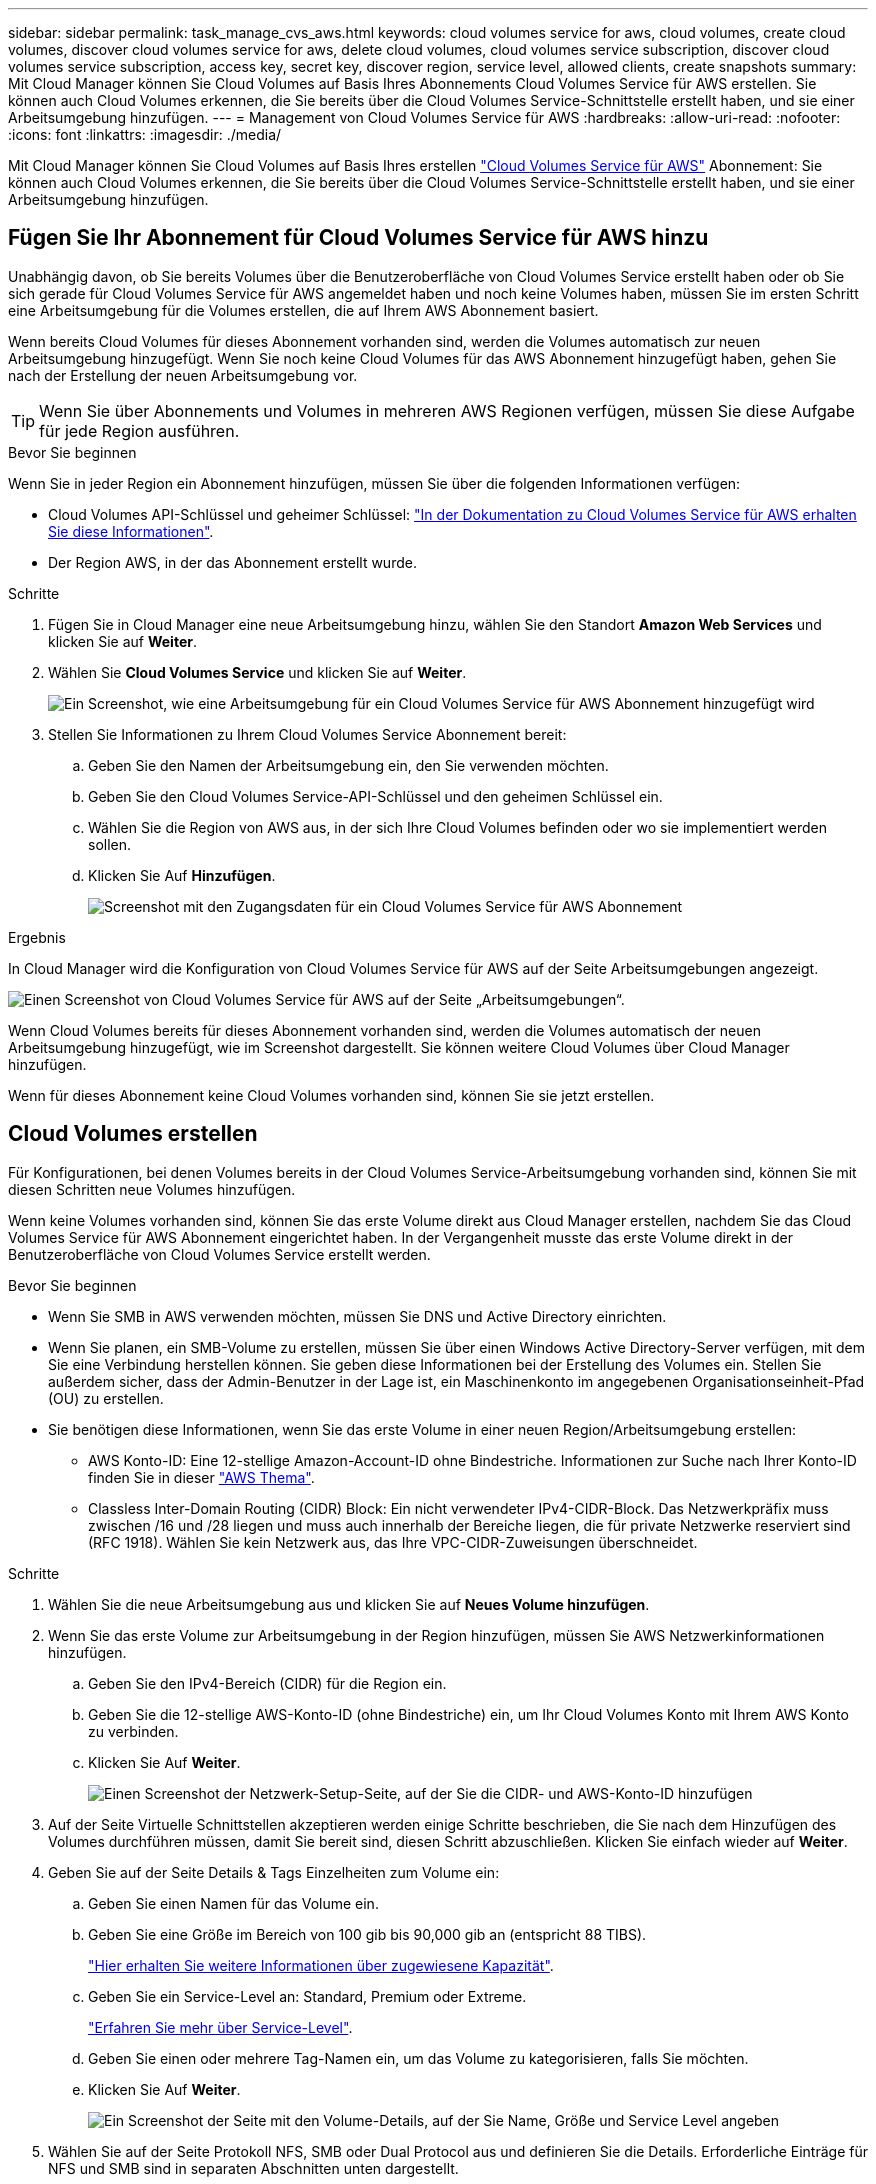 ---
sidebar: sidebar 
permalink: task_manage_cvs_aws.html 
keywords: cloud volumes service for aws, cloud volumes, create cloud volumes, discover cloud volumes service for aws, delete cloud volumes, cloud volumes service subscription, discover cloud volumes service subscription, access key, secret key, discover region, service level, allowed clients, create snapshots 
summary: Mit Cloud Manager können Sie Cloud Volumes auf Basis Ihres Abonnements Cloud Volumes Service für AWS erstellen. Sie können auch Cloud Volumes erkennen, die Sie bereits über die Cloud Volumes Service-Schnittstelle erstellt haben, und sie einer Arbeitsumgebung hinzufügen. 
---
= Management von Cloud Volumes Service für AWS
:hardbreaks:
:allow-uri-read: 
:nofooter: 
:icons: font
:linkattrs: 
:imagesdir: ./media/


[role="lead"]
Mit Cloud Manager können Sie Cloud Volumes auf Basis Ihres erstellen https://cloud.netapp.com/cloud-volumes-service-for-aws["Cloud Volumes Service für AWS"^] Abonnement: Sie können auch Cloud Volumes erkennen, die Sie bereits über die Cloud Volumes Service-Schnittstelle erstellt haben, und sie einer Arbeitsumgebung hinzufügen.



== Fügen Sie Ihr Abonnement für Cloud Volumes Service für AWS hinzu

Unabhängig davon, ob Sie bereits Volumes über die Benutzeroberfläche von Cloud Volumes Service erstellt haben oder ob Sie sich gerade für Cloud Volumes Service für AWS angemeldet haben und noch keine Volumes haben, müssen Sie im ersten Schritt eine Arbeitsumgebung für die Volumes erstellen, die auf Ihrem AWS Abonnement basiert.

Wenn bereits Cloud Volumes für dieses Abonnement vorhanden sind, werden die Volumes automatisch zur neuen Arbeitsumgebung hinzugefügt. Wenn Sie noch keine Cloud Volumes für das AWS Abonnement hinzugefügt haben, gehen Sie nach der Erstellung der neuen Arbeitsumgebung vor.


TIP: Wenn Sie über Abonnements und Volumes in mehreren AWS Regionen verfügen, müssen Sie diese Aufgabe für jede Region ausführen.

.Bevor Sie beginnen
Wenn Sie in jeder Region ein Abonnement hinzufügen, müssen Sie über die folgenden Informationen verfügen:

* Cloud Volumes API-Schlüssel und geheimer Schlüssel: https://docs.netapp.com/us-en/cloud_volumes/aws/reference_cloud_volume_apis.html#finding-the-api-url-api-key-and-secret-key["In der Dokumentation zu Cloud Volumes Service für AWS erhalten Sie diese Informationen"^].
* Der Region AWS, in der das Abonnement erstellt wurde.


.Schritte
. Fügen Sie in Cloud Manager eine neue Arbeitsumgebung hinzu, wählen Sie den Standort *Amazon Web Services* und klicken Sie auf *Weiter*.
. Wählen Sie *Cloud Volumes Service* und klicken Sie auf *Weiter*.
+
image:screenshot_add_cvs_aws_working_env.png["Ein Screenshot, wie eine Arbeitsumgebung für ein Cloud Volumes Service für AWS Abonnement hinzugefügt wird"]

. Stellen Sie Informationen zu Ihrem Cloud Volumes Service Abonnement bereit:
+
.. Geben Sie den Namen der Arbeitsumgebung ein, den Sie verwenden möchten.
.. Geben Sie den Cloud Volumes Service-API-Schlüssel und den geheimen Schlüssel ein.
.. Wählen Sie die Region von AWS aus, in der sich Ihre Cloud Volumes befinden oder wo sie implementiert werden sollen.
.. Klicken Sie Auf *Hinzufügen*.
+
image:screenshot_add_cvs_aws_credentials.png["Screenshot mit den Zugangsdaten für ein Cloud Volumes Service für AWS Abonnement"]





.Ergebnis
In Cloud Manager wird die Konfiguration von Cloud Volumes Service für AWS auf der Seite Arbeitsumgebungen angezeigt.

image:screenshot_cvs_aws_cloud.gif["Einen Screenshot von Cloud Volumes Service für AWS auf der Seite „Arbeitsumgebungen“."]

Wenn Cloud Volumes bereits für dieses Abonnement vorhanden sind, werden die Volumes automatisch der neuen Arbeitsumgebung hinzugefügt, wie im Screenshot dargestellt. Sie können weitere Cloud Volumes über Cloud Manager hinzufügen.

Wenn für dieses Abonnement keine Cloud Volumes vorhanden sind, können Sie sie jetzt erstellen.



== Cloud Volumes erstellen

Für Konfigurationen, bei denen Volumes bereits in der Cloud Volumes Service-Arbeitsumgebung vorhanden sind, können Sie mit diesen Schritten neue Volumes hinzufügen.

Wenn keine Volumes vorhanden sind, können Sie das erste Volume direkt aus Cloud Manager erstellen, nachdem Sie das Cloud Volumes Service für AWS Abonnement eingerichtet haben. In der Vergangenheit musste das erste Volume direkt in der Benutzeroberfläche von Cloud Volumes Service erstellt werden.

.Bevor Sie beginnen
* Wenn Sie SMB in AWS verwenden möchten, müssen Sie DNS und Active Directory einrichten.
* Wenn Sie planen, ein SMB-Volume zu erstellen, müssen Sie über einen Windows Active Directory-Server verfügen, mit dem Sie eine Verbindung herstellen können. Sie geben diese Informationen bei der Erstellung des Volumes ein. Stellen Sie außerdem sicher, dass der Admin-Benutzer in der Lage ist, ein Maschinenkonto im angegebenen Organisationseinheit-Pfad (OU) zu erstellen.
* Sie benötigen diese Informationen, wenn Sie das erste Volume in einer neuen Region/Arbeitsumgebung erstellen:
+
** AWS Konto-ID: Eine 12-stellige Amazon-Account-ID ohne Bindestriche. Informationen zur Suche nach Ihrer Konto-ID finden Sie in dieser link:https://docs.aws.amazon.com/IAM/latest/UserGuide/console_account-alias.html["AWS Thema"^].
** Classless Inter-Domain Routing (CIDR) Block: Ein nicht verwendeter IPv4-CIDR-Block. Das Netzwerkpräfix muss zwischen /16 und /28 liegen und muss auch innerhalb der Bereiche liegen, die für private Netzwerke reserviert sind (RFC 1918). Wählen Sie kein Netzwerk aus, das Ihre VPC-CIDR-Zuweisungen überschneidet.




.Schritte
. Wählen Sie die neue Arbeitsumgebung aus und klicken Sie auf *Neues Volume hinzufügen*.
. Wenn Sie das erste Volume zur Arbeitsumgebung in der Region hinzufügen, müssen Sie AWS Netzwerkinformationen hinzufügen.
+
.. Geben Sie den IPv4-Bereich (CIDR) für die Region ein.
.. Geben Sie die 12-stellige AWS-Konto-ID (ohne Bindestriche) ein, um Ihr Cloud Volumes Konto mit Ihrem AWS Konto zu verbinden.
.. Klicken Sie Auf *Weiter*.
+
image:screenshot_cvs_aws_network_setup.png["Einen Screenshot der Netzwerk-Setup-Seite, auf der Sie die CIDR- und AWS-Konto-ID hinzufügen"]



. Auf der Seite Virtuelle Schnittstellen akzeptieren werden einige Schritte beschrieben, die Sie nach dem Hinzufügen des Volumes durchführen müssen, damit Sie bereit sind, diesen Schritt abzuschließen. Klicken Sie einfach wieder auf *Weiter*.
. Geben Sie auf der Seite Details & Tags Einzelheiten zum Volume ein:
+
.. Geben Sie einen Namen für das Volume ein.
.. Geben Sie eine Größe im Bereich von 100 gib bis 90,000 gib an (entspricht 88 TIBS).
+
link:reference_cvs_service_levels_and_quotas.html#allocated-capacity["Hier erhalten Sie weitere Informationen über zugewiesene Kapazität"^].

.. Geben Sie ein Service-Level an: Standard, Premium oder Extreme.
+
link:reference_cvs_service_levels_and_quotas.html#service-levels["Erfahren Sie mehr über Service-Level"^].

.. Geben Sie einen oder mehrere Tag-Namen ein, um das Volume zu kategorisieren, falls Sie möchten.
.. Klicken Sie Auf *Weiter*.
+
image:screenshot_cvs_vol_details_page.png["Ein Screenshot der Seite mit den Volume-Details, auf der Sie Name, Größe und Service Level angeben"]



. Wählen Sie auf der Seite Protokoll NFS, SMB oder Dual Protocol aus und definieren Sie die Details. Erforderliche Einträge für NFS und SMB sind in separaten Abschnitten unten dargestellt.
. Geben Sie im Feld Volume Path den Namen des Volume-Exports an, den Sie beim Mounten des Volumes sehen werden.
. Wenn Sie Dual-Protocol auswählen, können Sie den Sicherheitsstil durch Auswahl von NTFS oder UNIX auswählen. Sicherheitsstile beeinflussen den verwendeten Berechtigungstyp und die Art der Änderung der Berechtigungen.
+
** UNIX verwendet Bits im NFSv3 Modus, und nur NFS-Clients können Berechtigungen ändern.
** NTFS verwendet NTFS ACLs. Nur SMB-Clients können Berechtigungen ändern.


. Für NFS:
+
.. Wählen Sie im Feld NFS-Version NFSv3, NFSv4.1 oder beides, je nach Ihren Anforderungen.
.. Optional können Sie eine Exportrichtlinie erstellen, um die Clients zu identifizieren, die auf das Volume zugreifen können. Geben Sie Folgendes an:
+
*** Zulässige Clients unter Verwendung einer IP-Adresse oder eines Classless Inter-Domain Routing (CIDR).
*** Zugriffsrechte als Lese- und Schreibgeschützt.
*** Zugriffsprotokoll (oder Protokolle, wenn das Volume sowohl NFSv3 als auch NFSv4.1 Zugriff ermöglicht) für Benutzer verwendet.
*** Klicken Sie auf *+ Add Export Policy Rule*, wenn Sie zusätzliche Exportrichtlinien-Regeln definieren möchten.
+
Das folgende Bild zeigt die für das NFS-Protokoll ausgefüllte Volume-Seite:

+
image:screenshot_cvs_nfs_details.png["Ein Screenshot, der die Volume-Seite zeigt, die für ein NFS Cloud Volumes Service Volume ausgefüllt ist."]





. Für SMB:
+
.. Aktivieren Sie die SMB-Sitzungsverschlüsselung, indem Sie das Kontrollkästchen für SMB-Protokollverschlüsselung aktivieren.
.. Sie können das Volume in einen vorhandenen Windows Active Directory-Server integrieren, indem Sie die Felder im Abschnitt Active Directory ausfüllen:
+
[cols="25,75"]
|===
| Feld | Beschreibung 


| Primäre DNS-IP-Adresse | Die IP-Adressen der DNS-Server, die eine Namensauflösung für den SMB-Server angeben. Verwenden Sie ein Komma, um die IP-Adressen zu trennen, wenn Sie auf mehrere Server verweisen, z. B. 172.31.25.223, 172.31.2.74. 


| Active Directory-Domäne, der Sie beitreten möchten | Der FQDN der Active Directory (AD)-Domäne, der der SMB-Server beitreten soll. Verwenden Sie bei Verwendung von AWS Managed Microsoft AD den Wert aus dem Feld „Directory DNS Name“. 


| SMB Server NetBIOS-Name | Ein NetBIOS-Name für den zu erstellenden SMB-Server. 


| Anmeldeinformationen, die zur Aufnahme in die Domäne autorisiert sind | Der Name und das Kennwort eines Windows-Kontos mit ausreichenden Berechtigungen zum Hinzufügen von Computern zur angegebenen Organisationseinheit (OU) innerhalb der AD-Domäne. 


| Organisationseinheit | Die Organisationseinheit innerhalb der AD-Domäne, die mit dem SMB-Server verknüpft werden soll. Die Standardeinstellung ist CN=Computer für Verbindungen zu Ihrem eigenen Windows Active Directory Server. Wenn Sie von AWS verwaltete Microsoft AD als AD-Server für die Cloud Volumes Service konfigurieren, sollten Sie in diesem Feld *OU=Computers,OU=corp* eingeben. 
|===
+
Das folgende Bild zeigt die für das SMB-Protokoll ausgefüllte Volume-Seite:

+
image:screenshot_cvs_smb_details.png["Ein Screenshot, der die Seite des Volumes zeigt, die für ein SMB Cloud Volumes Service Volume ausgefüllt wurde."]

+

TIP: Sie sollten die Anleitung zu den AWS-Sicherheitseinstellungen befolgen, um die korrekte Integration von Cloud Volumes in Windows Active Directory-Server zu ermöglichen. Siehe link:reference_security_groups_windows_ad_servers.html["Einstellungen der AWS Sicherheitsgruppen für Windows AD Server"^] Finden Sie weitere Informationen.



. Wenn Sie auf der Seite „Volume from Snapshot“ möchten, dass dieses Volume auf Grundlage eines Snapshots eines vorhandenen Volumes erstellt werden soll, wählen Sie den Snapshot aus der Dropdown-Liste „Snapshot Name“ aus.
. Sie können auf der Seite Snapshot-Richtlinie Cloud Volumes Service aktivieren, um auf Grundlage eines Zeitplans Snapshot-Kopien Ihrer Volumes zu erstellen. Sie können dies jetzt tun oder das Volume zu einem späteren Zeitpunkt bearbeiten, um die Snapshot-Richtlinie zu definieren.
+
Siehe link:task_manage_cloud_volumes_snapshots.html#create_or_modify_a_snapshot_policy["Erstellen einer Snapshot-Richtlinie"^] Weitere Informationen zur Snapshot-Funktionalität.

. Klicken Sie Auf *Volumen Hinzufügen*.


Das neue Volumen wird der Arbeitsumgebung hinzugefügt.

.Nachdem Sie fertig sind
Wenn dies das erste Volume ist, das in diesem AWS-Abonnement erstellt wurde, müssen Sie die AWS Management Console starten, damit Sie die beiden virtuellen Schnittstellen akzeptieren können, die in dieser AWS Region zum Verbinden aller Cloud Volumes verwendet werden. Siehe https://docs.netapp.com/us-en/cloud_volumes/aws/media/cvs_aws_account_setup.pdf["NetApp Cloud Volumes Service für AWS – Account Setup Guide"^] Entsprechende Details.

Sie müssen die Schnittstellen innerhalb von 10 Minuten akzeptieren, nachdem Sie auf die Schaltfläche *Add Volume* geklickt haben, oder das System hat möglicherweise eine Auszeit. Sollte dies passieren, senden Sie eine E-Mail an cvs-support@netapp.com mit Ihrer AWS Kunden-ID und der NetApp Seriennummer. Der Support behebt das Problem, und Sie können den Onboarding-Prozess neu starten.

Fahren Sie dann mit fort link:task_manage_cvs_aws.html#mount-the-cloud-volume["Montieren des Cloud Volumes"].



== Montieren Sie das Cloud Volume

Ein Cloud-Volume kann in Ihre AWS Instanz eingebunden werden. Cloud Volumes unterstützen derzeit NFSv3 und NFSv4.1 für Linux- und UNIX-Clients sowie SMB 3.0 und 3.1.1 für Windows-Clients.

*Hinweis:* Bitte verwenden Sie das hervorgehobene Protokoll/Dialekt, das von Ihrem Kunden unterstützt wird.

.Schritte
. Öffnen Sie die Arbeitsumgebung.
. Bewegen Sie den Mauszeiger über die Lautstärke und klicken Sie auf *Mounten Sie die Lautstärke*.
+
Auf NFS- und SMB-Volumes werden Mount-Anweisungen für dieses Protokoll angezeigt. Dual-Protokoll-Volumes bieten beide Befehlssets.

. Bewegen Sie den Mauszeiger über die Befehle und kopieren Sie sie in die Zwischenablage, um diesen Prozess zu vereinfachen. Fügen Sie einfach das Zielverzeichnis / den Bereitstellungspunkt am Ende des Befehls hinzu.
+
*NFS-Beispiel:*

+
image:screenshot_cvs_aws_nfs_mount.png["Mount-Anweisungen für NFS-Volumes"]

+
Die von definierte maximale I/O-Größe `rsize` Und `wsize` Optionen sind 1048576, allerdings wird für die meisten Anwendungsfälle der empfohlene Standardwert von 65536 verwendet.

+
Beachten Sie, dass Linux-Clients standardmäßig auf NFSv4.1 gesetzt werden, es sei denn, die Version wird mit dem angegeben `vers=<nfs_version>` Option.

+
*SMB-Beispiel:*

+
image:screenshot_cvs_aws_smb_mount.png["Mount-Anweisungen für SMB Volumes"]

. Stellen Sie über eine SSH oder RDP-Client eine Verbindung zu Ihrer Amazon Elastic Compute Cloud (EC2) Instanz her, und befolgen Sie dann die Mount-Anweisungen für Ihre Instanz.
+
Nach Abschluss der Schritte in der Mount-Anleitung haben Sie das Cloud-Volume erfolgreich in die AWS-Instanz eingebunden.





== Management vorhandener Volumes

Sie können vorhandene Volumes managen, wenn sich Ihre Storage-Anforderungen ändern. Sie können Volumes anzeigen, bearbeiten, wiederherstellen und löschen.

.Schritte
. Öffnen Sie die Arbeitsumgebung.
. Zeigen Sie den Mauszeiger auf das Volume.
+
image:screenshot_cvs_aws_volume_hover_menu.png["Ein Screenshot des Menüs „Volume Hover“, in dem Sie Volume-Aufgaben ausführen können"]

. Managen Sie Ihre Volumes:
+
[cols="30,70"]
|===
| Aufgabe | Aktion 


| Anzeigen von Informationen zu einem Volume | Wählen Sie ein Volume aus, und klicken Sie dann auf *Info*. 


| Bearbeiten eines Volumes (einschließlich Snapshot-Richtlinie)  a| 
.. Wählen Sie ein Volume aus, und klicken Sie dann auf *Bearbeiten*.
.. Ändern Sie die Eigenschaften des Volumes und klicken Sie dann auf *Update*.




| Holen Sie den NFS- oder SMB-Mount-Befehl  a| 
.. Wählen Sie ein Volume aus, und klicken Sie dann auf *Mounten Sie das Volume*.
.. Klicken Sie auf *Kopieren*, um den Befehl(en) zu kopieren.




| Erstellen Sie bei Bedarf eine Snapshot Kopie  a| 
.. Wählen Sie ein Volume aus, und klicken Sie dann auf *Snapshot Kopie erstellen*.
.. Ändern Sie ggf. den Snapshot-Namen und klicken Sie dann auf *Erstellen*.




| Ersetzen Sie das Volume durch den Inhalt einer Snapshot Kopie  a| 
.. Wählen Sie ein Volume aus, und klicken Sie dann auf *Volume in Snapshot zurücksetzen*.
.. Wählen Sie eine Snapshot Kopie aus und klicken Sie auf *Zurücksetzen*.




| Löschen einer Snapshot Kopie  a| 
.. Wählen Sie ein Volume aus, und klicken Sie dann auf *Löschen einer Snapshot Kopie*.
.. Wählen Sie die Snapshot Kopie aus, die Sie löschen möchten, und klicken Sie auf *Löschen*.
.. Klicken Sie zur Bestätigung erneut auf *Löschen*.




| Löschen Sie ein Volume  a| 
.. Heben Sie die Bereitstellung des Volumes von allen Clients ab:
+
*** Verwenden Sie unter Linux-Clients das `umount` Befehl.
*** Klicken Sie unter Windows-Clients auf *Netzlaufwerk trennen*.


.. Wählen Sie ein Volume aus, und klicken Sie dann auf *Löschen*.
.. Klicken Sie zur Bestätigung erneut auf *Löschen*.


|===




== Entfernen Sie Cloud Volumes Service aus Cloud Manager

Sie können ein Cloud Volumes Service für AWS Abonnement und alle vorhandenen Volumes aus Cloud Manager entfernen. Die Volumes werden nicht gelöscht, sie werden einfach aus der Cloud Manager Schnittstelle entfernt.

.Schritte
. Öffnen Sie die Arbeitsumgebung.
+
image:screenshot_cvs_aws_remove.png["Ein Screenshot, in dem die Option ausgewählt wird, um die Cloud Volumes Service aus Cloud Manager zu entfernen."]

. Klicken Sie auf das image:screenshot_gallery_options.gif[""] Klicken Sie oben auf der Seite auf *Cloud Volumes Service entfernen*.
. Klicken Sie im Bestätigungsdialogfeld auf *Entfernen*.




== Active Directory-Konfiguration verwalten

Wenn Sie Ihre DNS-Server oder Active Directory-Domäne ändern, müssen Sie den SMB-Server in Cloud Volumes Services ändern, damit dieser weiterhin Storage für Clients bereitstellen kann.

Sie können den Link zu einem Active Directory auch löschen, wenn Sie ihn nicht mehr benötigen.

.Schritte
. Öffnen Sie die Arbeitsumgebung.
. Klicken Sie auf das image:screenshot_gallery_options.gif[""] Klicken Sie oben auf der Seite auf *Active Directory verwalten*.
. Wenn kein Active Directory konfiguriert ist, können Sie jetzt ein Verzeichnis hinzufügen. Wenn eine konfiguriert ist, können Sie die Einstellungen ändern oder mit dem löschen image:screenshot_gallery_options.gif[""] Schaltfläche.
. Legen Sie die Einstellungen für das Active Directory fest, dem Sie beitreten möchten:
+
[cols="25,75"]
|===
| Feld | Beschreibung 


| Primäre DNS-IP-Adresse | Die IP-Adressen der DNS-Server, die eine Namensauflösung für den SMB-Server angeben. Verwenden Sie ein Komma, um die IP-Adressen zu trennen, wenn Sie auf mehrere Server verweisen, z. B. 172.31.25.223, 172.31.2.74. 


| Active Directory-Domäne, der Sie beitreten möchten | Der FQDN der Active Directory (AD)-Domäne, der der SMB-Server beitreten soll. Verwenden Sie bei Verwendung von AWS Managed Microsoft AD den Wert aus dem Feld „Directory DNS Name“. 


| SMB Server NetBIOS-Name | Ein NetBIOS-Name für den zu erstellenden SMB-Server. 


| Anmeldeinformationen, die zur Aufnahme in die Domäne autorisiert sind | Der Name und das Kennwort eines Windows-Kontos mit ausreichenden Berechtigungen zum Hinzufügen von Computern zur angegebenen Organisationseinheit (OU) innerhalb der AD-Domäne. 


| Organisationseinheit | Die Organisationseinheit innerhalb der AD-Domäne, die mit dem SMB-Server verknüpft werden soll. Die Standardeinstellung ist CN=Computer für Verbindungen zu Ihrem eigenen Windows Active Directory Server. Wenn Sie von AWS verwaltete Microsoft AD als AD-Server für die Cloud Volumes Service konfigurieren, sollten Sie in diesem Feld *OU=Computers,OU=corp* eingeben. 
|===
. Klicken Sie auf *Speichern*, um Ihre Einstellungen zu speichern.

